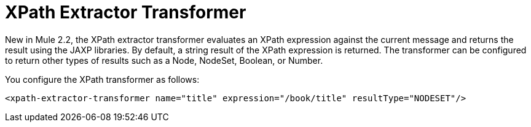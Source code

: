 = XPath Extractor Transformer

New in Mule 2.2, the XPath extractor transformer evaluates an XPath expression against the current message and returns the result using the JAXP libraries. By default, a string result of the XPath expression is returned. The transformer can be configured to return other types of results such as a Node, NodeSet, Boolean, or Number.

You configure the XPath transformer as follows:

[source, xml]
----
<xpath-extractor-transformer name="title" expression="/book/title" resultType="NODESET"/>
----
